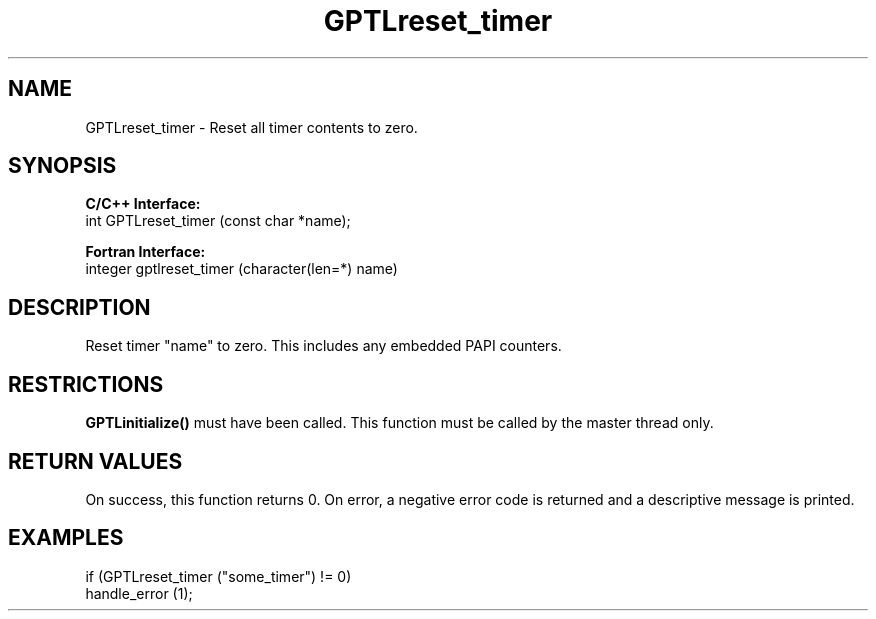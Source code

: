 .TH GPTLreset_timer 3 "May, 2020" "GPTL"

.SH NAME
GPTLreset_timer \- Reset all timer contents to zero. 

.SH SYNOPSIS
.B C/C++ Interface:
.nf
int GPTLreset_timer (const char *name);
.fi

.B Fortran Interface:
.nf
integer gptlreset_timer (character(len=*) name)
.fi

.SH DESCRIPTION
Reset timer "name" to zero.  This includes any embedded PAPI counters.

.SH RESTRICTIONS
.B GPTLinitialize()
must have been called. This function must be called by the master thread only.

.SH RETURN VALUES
On success, this function returns 0.
On error, a negative error code is returned and a descriptive message is printed. 

.SH EXAMPLES
.nf         
.if t .ft CW

if (GPTLreset_timer ("some_timer") != 0)
  handle_error (1);

.if t .ft P
.fi
